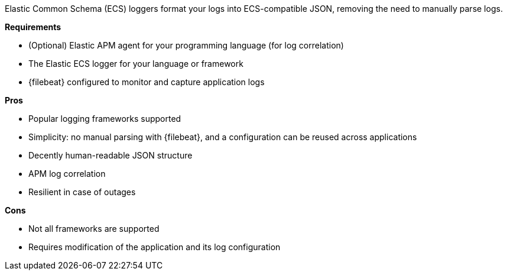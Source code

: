 Elastic Common Schema (ECS) loggers format your logs into ECS-compatible JSON,
removing the need to manually parse logs.

**Requirements**

* (Optional) Elastic APM agent for your programming language (for log correlation)
* The Elastic ECS logger for your language or framework
* {filebeat} configured to monitor and capture application logs

**Pros**

* Popular logging frameworks supported
* Simplicity: no manual parsing with {filebeat}, and a configuration can be reused across applications
* Decently human-readable JSON structure
* APM log correlation
* Resilient in case of outages

**Cons**

* Not all frameworks are supported
* Requires modification of the application and its log configuration

